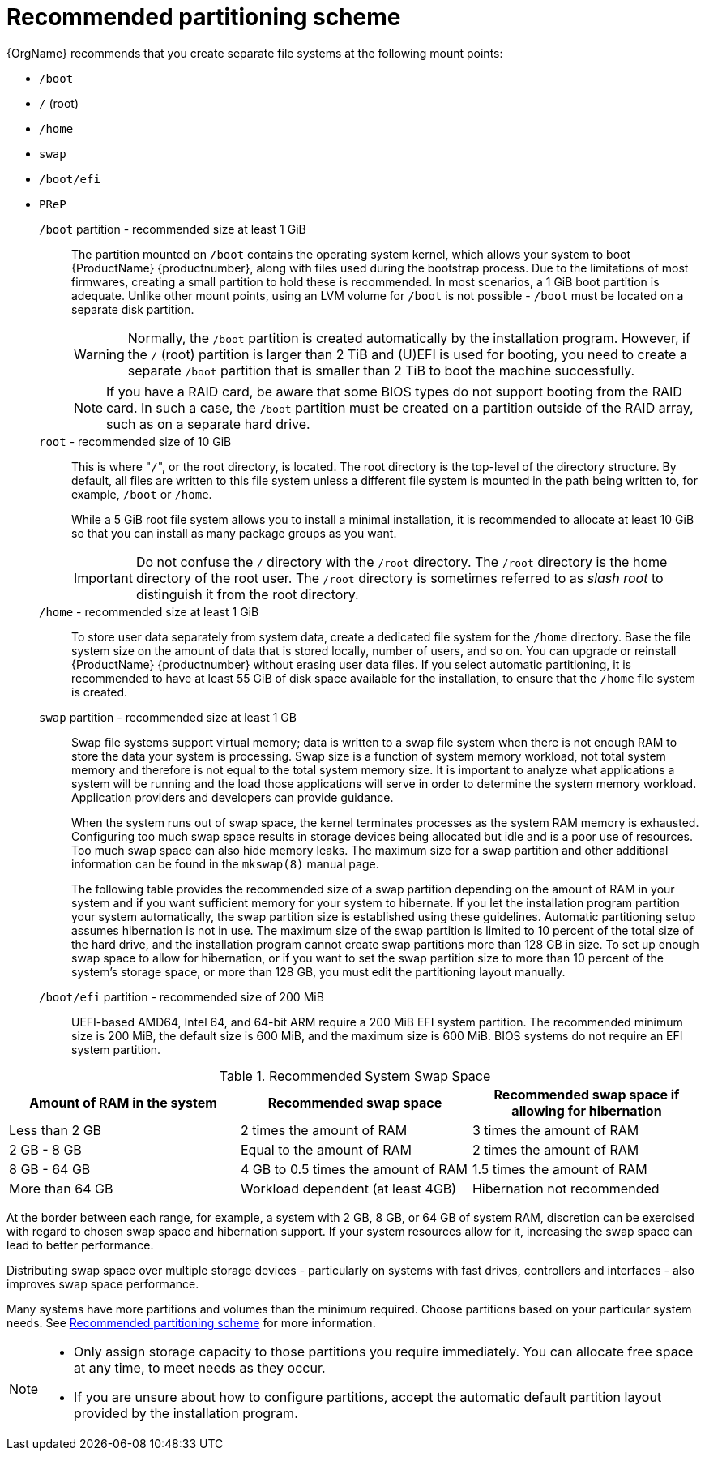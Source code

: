 [id="recommended-partitioning-scheme_{context}"]
= Recommended partitioning scheme

{OrgName} recommends that you create separate file systems at the following mount points:

* `/boot`

* `/` (root)

* `/home`

* `swap`

* `/boot/efi`

* `PReP`


`/boot` partition - recommended size at least 1 GiB::
+
The partition mounted on `/boot` contains the operating system kernel, which allows your system to boot {ProductName} {productnumber}, along with files used during the bootstrap process. Due to the limitations of most firmwares, creating a small partition to hold these is recommended. In most scenarios, a 1 GiB boot partition is adequate. Unlike other mount points, using an LVM volume for `/boot` is not possible - `/boot` must be located on a separate disk partition.
+
WARNING: Normally, the `/boot` partition is created automatically by the installation program. However, if the `/` (root) partition is larger than 2{nbsp}TiB and (U)EFI is used for booting, you need to create a separate `/boot` partition that is smaller than 2{nbsp}TiB to boot the machine successfully.
+
NOTE: If you have a RAID card, be aware that some BIOS types do not support booting from the RAID card. In such a case, the `/boot` partition must be created on a partition outside of the RAID array, such as on a separate hard drive.

`root` - recommended size of 10 GiB::
+
This is where "pass:attributes[{blank}]`/`pass:attributes[{blank}]", or the root directory, is located. The root directory is the top-level of the directory structure. By default, all files are written to this file system unless a different file system is mounted in the path being written to, for example, `/boot` or `/home`.
+
While a 5{nbsp}GiB root file system allows you to install a minimal installation, it is recommended to allocate at least 10{nbsp}GiB so that you can install as many package groups as you want.
+
IMPORTANT: Do not confuse the `/` directory with the `/root` directory. The `/root` directory is the home directory of the root user. The `/root` directory is sometimes referred to as _slash root_ to distinguish it from the root directory.

`/home` - recommended size at least 1 GiB::
+
To store user data separately from system data, create a dedicated file system for the `/home` directory. Base the file system size on the amount of data that is stored locally, number of users, and so on. You can upgrade or reinstall {ProductName} {productnumber} without erasing user data files. If you select automatic partitioning, it is recommended to have at least 55 GiB of disk space available for the installation, to ensure that the `/home` file system is created.

`swap` partition - recommended size at least 1 GB::
+
Swap file systems support virtual memory; data is written to a swap file system when there is not enough RAM to store the data your system is processing. Swap size is a function of system memory workload, not total system memory and therefore is not equal to the total system memory size. It is important to analyze what applications a system will be running and the load those applications will serve in order to determine the system memory workload. Application providers and developers can provide guidance.
+
When the system runs out of swap space, the kernel terminates processes as the system RAM memory is exhausted. Configuring too much swap space results in storage devices being allocated but idle and is a poor use of resources. Too much swap space can also hide memory leaks. The maximum size for a swap partition and other additional information can be found in the `mkswap(8)` manual page.
+
The following table provides the recommended size of a swap partition depending on the amount of RAM in your system and if you want sufficient memory for your system to hibernate. If you let the installation program partition your system automatically, the swap partition size is established using these guidelines. Automatic partitioning setup assumes hibernation is not in use. The maximum size of the swap partition is limited to 10 percent of the total size of the hard drive, and the installation program cannot create swap partitions more than 128 GB in size. To set up enough swap space to allow for hibernation, or if you want to set the swap partition size to more than 10 percent of the system's storage space, or more than 128 GB, you must edit the partitioning layout manually.

`/boot/efi` partition - recommended size of 200 MiB::

UEFI-based AMD64, Intel 64, and 64-bit ARM require a 200 MiB EFI system partition. The recommended minimum size is 200 MiB, the default size is 600 MiB, and the maximum size is 600 MiB.
BIOS systems do not require an EFI system partition.

.Recommended System Swap Space

[options="header"]
|===
|Amount of RAM in the system|Recommended swap space|Recommended swap space if allowing for hibernation
|Less than{nbsp}2 GB|2 times the amount of RAM|3 times the amount of RAM
|2 GB - 8 GB|Equal to the amount of RAM|2 times the amount of RAM
|8 GB - 64 GB|4 GB to 0.5 times the amount of RAM|1.5 times the amount of RAM
|More than 64 GB|Workload dependent (at least 4GB)|Hibernation not recommended
|===

At the border between each range, for example, a system with 2{nbsp}GB, 8{nbsp}GB, or 64{nbsp}GB of system RAM, discretion can be exercised with regard to chosen swap space and hibernation support. If your system resources allow for it, increasing the swap space can lead to better performance.

Distributing swap space over multiple storage devices - particularly on systems with fast drives, controllers and interfaces - also improves swap space performance.

Many systems have more partitions and volumes than the minimum required. Choose partitions based on your particular system needs.
See xref:standard-install:assembly_partitioning-reference.adoc#recommended-partitioning-scheme_partitioning-reference[Recommended partitioning scheme] for more information.

[NOTE]
====
* Only assign storage capacity to those partitions you require immediately. You can allocate free space at any time, to meet needs as they occur.
* If you are unsure about how to configure partitions, accept the automatic default partition layout provided by the installation program.
====


// ...as described in installation-destination_graphical-installation.
// To learn about a more flexible method for storage management, see appe-lvm-overview.
